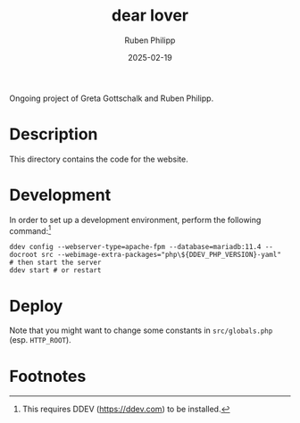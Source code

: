 # -*- eval: (flyspell-mode); eval: (ispell-change-dictionary "en") -*-
#+CATEGORY: gp
#+title: dear lover
#+author: Ruben Philipp
#+date: 2025-02-19
#+LANGUAGE: en
#+startup: overview

#+begin_comment
$$ Last modified:  23:27:31 Thu Feb 20 2025 CET
#+end_comment

Ongoing project of Greta Gottschalk and Ruben Philipp.

* Description

This directory contains the code for the website.


* Development

In order to set up a development environment, perform the following
command:[fn:1]

#+begin_src shell
ddev config --webserver-type=apache-fpm --database=mariadb:11.4 --docroot src --webimage-extra-packages="php\${DDEV_PHP_VERSION}-yaml"
# then start the server
ddev start # or restart
#+end_src

* Deploy

Note that you might want to change some constants in ~src/globals.php~
(esp. ~HTTP_ROOT~). 

* Footnotes

[fn:1] This requires DDEV (https://ddev.com) to be installed.  
